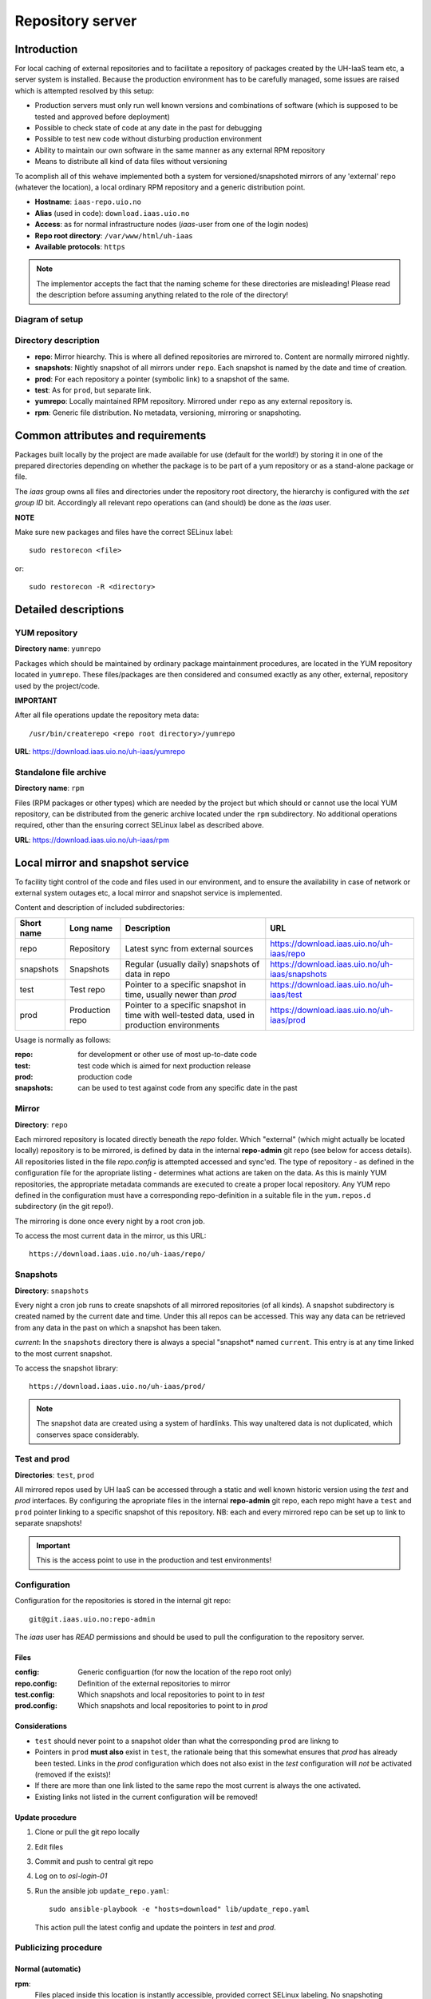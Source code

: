 =================
Repository server
=================


Introduction
============


For local caching of external repositories and to facilitate a repository of
packages created by the UH-IaaS team etc, a server system is installed.
Because the production environment has to be carefully managed, some issues are
raised which is attempted resolved by this setup:

* Production servers must only run well known versions and combinations of
  software (which is supposed to be tested and approved before deployment)
* Possible to check state of code at any date in the past for debugging
* Possible to test new code without disturbing production environment
* Ability to maintain our own software in the same manner as any external
  RPM repository
* Means to distribute all kind of data files without versioning


To acomplish all of this wehave implemented both a system for versioned/snapshoted
mirrors of any 'external' repo (whatever the location), a local ordinary RPM
repository and a generic distribution point.

* **Hostname**: ``iaas-repo.uio.no``
* **Alias** (used in code): ``download.iaas.uio.no``
* **Access**: as for normal infrastructure nodes (*iaas*-user from one of the
  login nodes)
* **Repo root directory**: ``/var/www/html/uh-iaas``
* **Available protocols**: ``https``


.. Note::
   The implementor accepts the fact that the naming scheme
   for these directories are misleading! Please read the description
   before assuming anything related to the role of the directory!


Diagram of setup
----------------


.. image:: images/repo.png


Directory description
---------------------

* **repo**: Mirror hiearchy. This is where all defined repositories are mirrored
  to. Content are normally mirrored nightly.
* **snapshots**: Nightly snapshot of all mirrors under ``repo``. Each snapshot is
  named by the date and time of creation.
* **prod**: For each repository a pointer (symbolic link) to a snapshot of the
  same.
* **test**: As for ``prod``, but separate link.
* **yumrepo**: Locally maintained RPM repository. Mirrored under ``repo`` as any
  external repository is.
* **rpm**: Generic file distribution. No metadata, versioning, mirroring or
  snapshoting.



Common attributes and requirements
==================================

Packages built locally by the project are made available for use (default for the world!)
by storing it in one of the prepared directories depending on whether the package is to
be part of a yum repository or as a stand-alone package or file.

The *iaas* group owns all files and directories under the repository root
directory, the hierarchy is configured with the `set group ID` bit. Accordingly
all relevant repo operations can (and should) be done as the *iaas* user.

**NOTE**

Make sure new packages and files have the correct SELinux label::

  sudo restorecon <file>

or::

  sudo restorecon -R <directory>



Detailed descriptions
=====================


YUM repository
--------------

**Directory name**: ``yumrepo``

Packages which should be maintained by ordinary package maintainment procedures,
are located in the YUM repository located in ``yumrepo``. These files/packages
are then considered and consumed exactly as any other, external, repository used by the
project/code.


**IMPORTANT**

After all file operations update the repository meta data::

  /usr/bin/createrepo <repo root directory>/yumrepo


**URL**: `<https://download.iaas.uio.no/uh-iaas/yumrepo>`_



Standalone file archive
-----------------------

**Directory name**: ``rpm``

Files (RPM packages or other types) which are needed by the project but which should or cannot
use the local YUM repository, can be distributed from the generic archive
located under the ``rpm`` subdirectory. No additional operations required, other
than the ensuring correct SELinux label as described above.

**URL**: `<https://download.iaas.uio.no/uh-iaas/rpm>`_



Local mirror and snapshot service
=================================


To facility tight control of the code and files used in our environment, and to
ensure the availability in case of network or external system outages etc, a
local mirror and snapshot service is implemented.

Content and description of included subdirectories:

========== =============== ============================================================================================== ===============================================
Short name Long name        Description                                                                                    URL
========== =============== ============================================================================================== ===============================================
repo       Repository      Latest sync from external sources                                                              https://download.iaas.uio.no/uh-iaas/repo
snapshots  Snapshots       Regular (usually daily) snapshots of data in repo                                              https://download.iaas.uio.no/uh-iaas/snapshots
test       Test repo       Pointer to a specific snapshot in time, usually newer than `prod`                              https://download.iaas.uio.no/uh-iaas/test 
prod       Production repo Pointer to a specific snapshot in time with well-tested data, used in production environments  https://download.iaas.uio.no/uh-iaas/prod
========== =============== ============================================================================================== ===============================================

Usage is normally as follows:

:repo: for development or other use of most up-to-date code
:test: test code which is aimed for next production release
:prod: production code
:snapshots: can be used to test against code from any specific date in the past



Mirror
------ 

**Directory**: ``repo``

Each mirrored repository is located directly beneath the `repo` folder. Which
"external" (which might actually be located locally) repository is to be
mirrored, is defined by data in the internal **repo-admin** git repo (see below
for access details). All repositories listed in the file *repo.config* is
attempted accessed and sync'ed. The type of repository - as defined in the
configuration file for the apropriate listing - determines what actions are
taken on the data. As this is mainly YUM repositories, the appropriate metadata
commands are executed to create a proper local repository. Any YUM repo defined
in the configuration must have a corresponding repo-definition in a suitable
file in the ``yum.repos.d`` subdirectory (in the git repo!).

The mirroring is done once every night by a root cron job.

To access the most current data in the mirror, us this URL::

    https://download.iaas.uio.no/uh-iaas/repo/


Snapshots
---------

**Directory**: ``snapshots``

Every night a cron job runs to create snapshots of all mirrored repositories (of
all kinds). A snapshot subdirectory is created named by the current date and time.
Under this all repos can be accessed. This way any data can be retrieved from
any data in the past on which a snapshot has been taken.

*current*: In the ``snapshots`` directory there is always a special "snapshot*
named ``current``. This entry is at any time linked to the most current
snapshot.

To access the snapshot library::

    https://download.iaas.uio.no/uh-iaas/prod/


.. Note::
   The snapshot data are created using a system of hardlinks. This way unaltered
   data is not duplicated, which conserves space considerably.


Test and prod
-------------

**Directories**: ``test``, ``prod``


All mirrored repos used by UH IaaS can be accessed through a static and well
known historic version using the *test* and *prod* interfaces. By configuring
the apropriate files in the internal **repo-admin** git repo, each repo might
have a ``test`` and ``prod`` pointer linking to a specific snapshot of this
repository. NB: each and every mirrored repo can be set up to link to separate
snapshots!

.. Important::
   This is the access point to use in the production and test environments!



Configuration
-------------

Configuration for the repositories is stored in the internal git repo::

    git@git.iaas.uio.no:repo-admin

The `iaas` user has *READ* permissions and should be used to pull the
configuration to the repository server.


Files
`````

:config:      Generic configuartion (for now the location of the repo root only)
:repo.config: Definition of the external repositories to mirror
:test.config: Which snapshots and local repositories to point to in `test`
:prod.config: Which snapshots and local repositories to point to in `prod`


Considerations
``````````````

- ``test`` should never point to a snapshot older than what the corresponding 
  ``prod`` are linkng to
- Pointers in ``prod`` **must also** exist in ``test``, the rationale
  being that this somewhat ensures that `prod` has already been tested.
  Links in the `prod` configuration which does not also exist in the `test`
  configuration will *not* be activated (removed if the exists)!
- If there are more than one link listed to the same repo the most current
  is always the one activated.
- Existing links not listed in the current configuration will be removed!


Update procedure
````````````````

1. Clone or pull the git repo locally
#. Edit files
#. Commit and push to central git repo
#. Log on to *osl-login-01*
#. Run the ansible job ``update_repo.yaml``::

     sudo ansible-playbook -e "hosts=download" lib/update_repo.yaml

   This action pull the latest config and update the pointers in `test` and
   `prod`.


Publicizing procedure
---------------------

Normal (automatic)
``````````````````

**rpm**:
  Files placed inside this location is instantly accessible, provided correct
  SELinux labeling. No snapshoting provided!


**yumrepo**:
  Files placed inside this location is instantly accessible, provided correct
  SELinux labeling. No snapshoting provided through this interface! For this use
  the REPO interface instead.


**repo**:
  Any repositories which are mirrored (including YUMREPO) have new files
  accessible here after the mirror job is run during night time. The version
  available is always the most recent!


**snapshots**:
  Every night after mirror job completion a snapshot of the current mirrors are
  taken. Any of these snapshots are available through this interface below a
  directory named by the timestamp [YYYY-MM-DD-hhmm]. The most current snapshot
  is additionally presented as "current".


**test** and **prod**:
  These interfaces should be seen as static representation of data from specific
  date/times. Each mirrored repository (if configured to be listed here) is
  listed with a link to a specific snapshot of the repo in question. The PROD
  repository is what is used in the production environment and should never be
  more recent than TEST (this is actually prohibited by the setup routine for
  these pointers). Data is available concurently with the snapshots it is linked
  to.


Manual routine for instant publicizing
``````````````````````````````````````

**rpm**:
  Nothing required!

**yumrepo**:
  New files are available through the ordinary interfaces after mirroring and
  snapshoting. This is usually done nightly, but the routines might be run
  manually if necessary:
  
  1. /opt/kelda/repoadmin.sh -e prod sync && /usr/sbin/restorecon -R /var/www/html/uh-iaas/
  2. /opt/kelda/repoadmin.sh -e prod snapshot
  
  All commands must be done with root privileges, which for the iaas user means through `sudo`.


Caveats
-------

* Any changes in the local YUM repository (``yumrepo``) is not
  accessible through the mirror interface (``repo``) until after the next upcoming
  mirror job (usually during the next night, check crontab on the mirror server
  for details). After this the data should be accessible under the ``repo`` link.
  
* New data mirrored is available under the ``snapshot`` link only after the next
  snapshot run (check crontab for details). This is normally scheduled for some
  time after the nightly mirror job.

* Data stored in any of the two local repositories are instantly accessible when
  accessed using the direct URL's as listed above.

